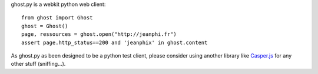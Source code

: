 ghost.py is a webkit python web client::

    from ghost import Ghost
    ghost = Ghost()
    page, ressources = ghost.open("http://jeanphi.fr")
    assert page.http_status==200 and 'jeanphix' in ghost.content

As ghost.py as been designed to be a python test client, please consider using another library like Casper.js_ for any other stuff (sniffing...).

.. _Casper.js: http://n1k0.github.com/casperjs/